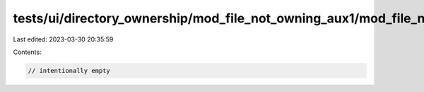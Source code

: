 tests/ui/directory_ownership/mod_file_not_owning_aux1/mod_file_not_owning_aux2.rs
=================================================================================

Last edited: 2023-03-30 20:35:59

Contents:

.. code-block:: rs

    // intentionally empty


